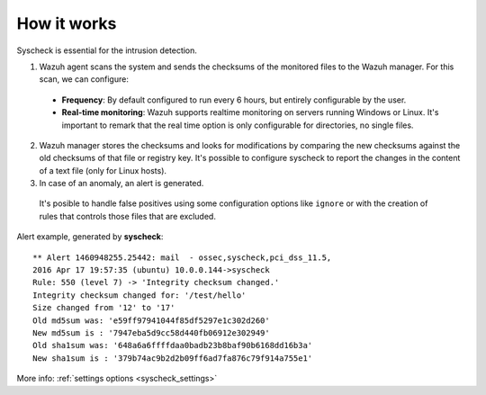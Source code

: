 .. _manual_syscheck:

How it works
==========================

Syscheck is essential for the intrusion detection.

.. image:: ../../images/manual/fim/fim.png
  :align: center
  :width: 80%

1. Wazuh agent scans the system and sends the checksums of the monitored files to the Wazuh manager. For this scan, we can configure:

  - **Frequency**: By default configured to run every 6 hours, but entirely configurable by the user.
  - **Real-time monitoring**: Wazuh supports realtime monitoring on servers running Windows or Linux. It's important to remark that the real time option is only configurable for directories, no single files.

2. Wazuh manager stores the checksums and looks for modifications by comparing the new checksums against the old checksums of that file or registry key. It's possible to configure syscheck to report the changes in the content of a text file (only for Linux hosts).

3. In case of an anomaly, an alert is generated.
  It's posible to handle false positives using some configuration options like ``ignore`` or with the creation of rules that controls those files that are excluded.

Alert example, generated by **syscheck**:
::

	** Alert 1460948255.25442: mail  - ossec,syscheck,pci_dss_11.5,
	2016 Apr 17 19:57:35 (ubuntu) 10.0.0.144->syscheck
	Rule: 550 (level 7) -> 'Integrity checksum changed.'
	Integrity checksum changed for: '/test/hello'
	Size changed from '12' to '17'
	Old md5sum was: 'e59ff97941044f85df5297e1c302d260'
	New md5sum is : '7947eba5d9cc58d440fb06912e302949'
	Old sha1sum was: '648a6a6ffffdaa0badb23b8baf90b6168dd16b3a'
	New sha1sum is : '379b74ac9b2d2b09ff6ad7fa876c79f914a755e1'


More info: :ref:`settings options <syscheck_settings>`
